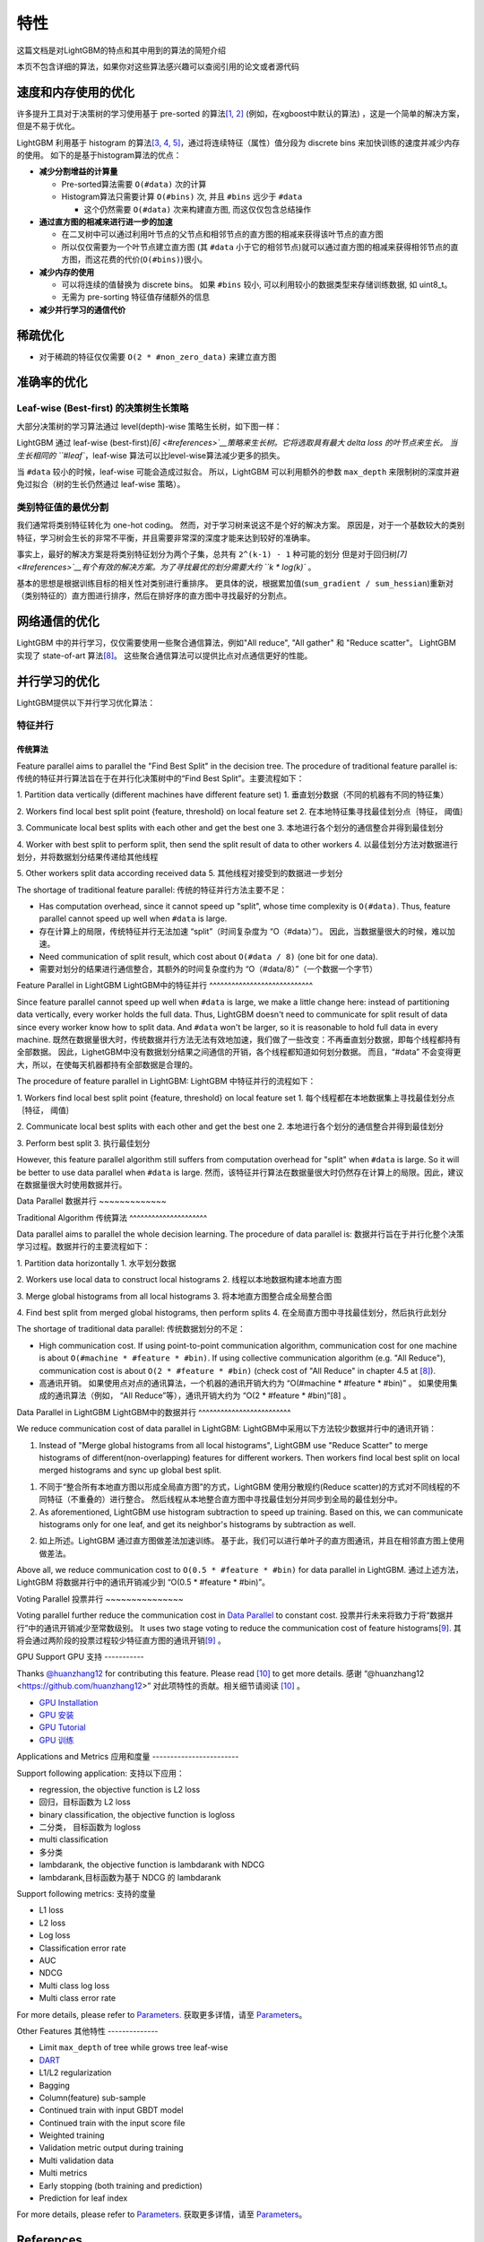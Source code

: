 特性
====

这篇文档是对LightGBM的特点和其中用到的算法的简短介绍

本页不包含详细的算法，如果你对这些算法感兴趣可以查阅引用的论文或者源代码

速度和内存使用的优化
-------------------

许多提升工具对于决策树的学习使用基于 pre-sorted 的算法\ `[1, 2] <#references>`__ (例如，在xgboost中默认的算法) ，这是一个简单的解决方案，但是不易于优化。

LightGBM 利用基于 histogram 的算法\ `[3, 4, 5] <#references>`__，通过将连续特征（属性）值分段为 discrete bins 来加快训练的速度并减少内存的使用。
如下的是基于histogram算法的优点：

-  **减少分割增益的计算量**

   -  Pre-sorted算法需要 ``O(#data)`` 次的计算

   -  Histogram算法只需要计算 ``O(#bins)`` 次, 并且 ``#bins`` 远少于 ``#data`` 

      -  这个仍然需要 ``O(#data)`` 次来构建直方图, 而这仅仅包含总结操作

-  **通过直方图的相减来进行进一步的加速**

   -  在二叉树中可以通过利用叶节点的父节点和相邻节点的直方图的相减来获得该叶节点的直方图

   -  所以仅仅需要为一个叶节点建立直方图 (其 ``#data`` 小于它的相邻节点)就可以通过直方图的相减来获得相邻节点的直方图，而这花费的代价(``O(#bins)``)很小。
-  **减少内存的使用**

   -  可以将连续的值替换为 discrete bins。 如果 ``#bins`` 较小, 可以利用较小的数据类型来存储训练数据, 如 uint8\_t。

   -  无需为 pre-sorting 特征值存储额外的信息

-  **减少并行学习的通信代价**

稀疏优化
--------

-  对于稀疏的特征仅仅需要 ``O(2 * #non_zero_data)`` 来建立直方图

准确率的优化
-----------

Leaf-wise (Best-first) 的决策树生长策略
~~~~~~~~~~~~~~~~~~~~~~~~~~~~~~~~~~

大部分决策树的学习算法通过 level(depth)-wise 策略生长树，如下图一样：

.. image:: ./_static/images/level-wise.png
   :align: center

LightGBM 通过 leaf-wise (best-first)\ `[6] <#references>`__策略来生长树。它将选取具有最大 delta loss 的叶节点来生长。
当生长相同的 ``#leaf``，leaf-wise 算法可以比level-wise算法减少更多的损失。

当 ``#data`` 较小的时候，leaf-wise 可能会造成过拟合。
所以，LightGBM 可以利用额外的参数 ``max_depth`` 来限制树的深度并避免过拟合（树的生长仍然通过 leaf-wise 策略）。

.. image:: ./_static/images/leaf-wise.png
   :align: center

类别特征值的最优分割
~~~~~~~~~~~~~~~~~~~

我们通常将类别特征转化为 one-hot coding。
然而，对于学习树来说这不是个好的解决方案。
原因是，对于一个基数较大的类别特征，学习树会生长的非常不平衡，并且需要非常深的深度才能来达到较好的准确率。

事实上，最好的解决方案是将类别特征划分为两个子集，总共有 ``2^(k-1) - 1`` 种可能的划分
但是对于回归树\ `[7] <#references>`__有个有效的解决方案。为了寻找最优的划分需要大约 ``k * log(k)`` 。

基本的思想是根据训练目标的相关性对类别进行重排序。
更具体的说，根据累加值(``sum_gradient / sum_hessian``)重新对（类别特征的）直方图进行排序，然后在排好序的直方图中寻找最好的分割点。

网络通信的优化
-------------

LightGBM 中的并行学习，仅仅需要使用一些聚合通信算法，例如"All reduce", "All gather" 和 "Reduce scatter"。
LightGBM 实现了 state-of-art 算法\ `[8] <#references>`__。
这些聚合通信算法可以提供比点对点通信更好的性能。

并行学习的优化
---------------------------------

LightGBM提供以下并行学习优化算法：

特征并行
~~~~~~~~~~~~~~~~

传统算法
^^^^^^^^^^^^^^^^^^^^^

Feature parallel aims to parallel the "Find Best Split" in the decision tree. The procedure of traditional feature parallel is:
传统的特征并行算法旨在于在并行化决策树中的“Find Best Split”。主要流程如下：

1. Partition data vertically (different machines have different feature set)
1. 垂直划分数据（不同的机器有不同的特征集）

2. Workers find local best split point {feature, threshold} on local feature set
2. 在本地特征集寻找最佳划分点｛特征， 阈值｝

3. Communicate local best splits with each other and get the best one
3. 本地进行各个划分的通信整合并得到最佳划分

4. Worker with best split to perform split, then send the split result of data to other workers
4. 以最佳划分方法对数据进行划分，并将数据划分结果传递给其他线程

5. Other workers split data according received data
5. 其他线程对接受到的数据进一步划分

The shortage of traditional feature parallel:
传统的特征并行方法主要不足：

-  Has computation overhead, since it cannot speed up "split", whose time complexity is ``O(#data)``.
   Thus, feature parallel cannot speed up well when ``#data`` is large.
-  存在计算上的局限，传统特征并行无法加速 “split”（时间复杂度为 “O（#data）”）。
   因此，当数据量很大的时候，难以加速。

-  Need communication of split result, which cost about ``O(#data / 8)`` (one bit for one data).
-  需要对划分的结果进行通信整合，其额外的时间复杂度约为 “O（#data/8）”（一个数据一个字节）

Feature Parallel in LightGBM
LightGBM中的特征并行
^^^^^^^^^^^^^^^^^^^^^^^^^^^^

Since feature parallel cannot speed up well when ``#data`` is large, we make a little change here: instead of partitioning data vertically, every worker holds the full data.
Thus, LightGBM doesn't need to communicate for split result of data since every worker know how to split data.
And ``#data`` won't be larger, so it is reasonable to hold full data in every machine.
既然在数据量很大时，传统数据并行方法无法有效地加速，我们做了一些改变：不再垂直划分数据，即每个线程都持有全部数据。
因此，LighetGBM中没有数据划分结果之间通信的开销，各个线程都知道如何划分数据。
而且，“#data” 不会变得更大，所以，在使每天机器都持有全部数据是合理的。

The procedure of feature parallel in LightGBM:
LightGBM 中特征并行的流程如下：

1. Workers find local best split point {feature, threshold} on local feature set
1. 每个线程都在本地数据集上寻找最佳划分点｛特征， 阈值｝

2. Communicate local best splits with each other and get the best one
2. 本地进行各个划分的通信整合并得到最佳划分

3. Perform best split
3. 执行最佳划分

However, this feature parallel algorithm still suffers from computation overhead for "split" when ``#data`` is large.
So it will be better to use data parallel when ``#data`` is large.
然而，该特征并行算法在数据量很大时仍然存在计算上的局限。因此，建议在数据量很大时使用数据并行。

Data Parallel
数据并行
~~~~~~~~~~~~~

Traditional Algorithm
传统算法
^^^^^^^^^^^^^^^^^^^^^

Data parallel aims to parallel the whole decision learning. The procedure of data parallel is:
数据并行旨在于并行化整个决策学习过程。数据并行的主要流程如下：

1. Partition data horizontally
1. 水平划分数据

2. Workers use local data to construct local histograms
2. 线程以本地数据构建本地直方图

3. Merge global histograms from all local histograms
3. 将本地直方图整合成全局整合图

4. Find best split from merged global histograms, then perform splits
4. 在全局直方图中寻找最佳划分，然后执行此划分

The shortage of traditional data parallel:
传统数据划分的不足：

-  High communication cost.
   If using point-to-point communication algorithm, communication cost for one machine is about ``O(#machine * #feature * #bin)``.
   If using collective communication algorithm (e.g. "All Reduce"), communication cost is about ``O(2 * #feature * #bin)`` (check cost of "All Reduce" in chapter 4.5 at `[8] <#references>`__).
-  高通讯开销。
   如果使用点对点的通讯算法，一个机器的通讯开销大约为 “O(#machine * #feature * #bin)” 。
   如果使用集成的通讯算法（例如， “All Reduce”等），通讯开销大约为 “O(2 * #feature * #bin)”[8] 。
Data Parallel in LightGBM
LightGBM中的数据并行
^^^^^^^^^^^^^^^^^^^^^^^^^

We reduce communication cost of data parallel in LightGBM:
LightGBM中采用以下方法较少数据并行中的通讯开销：

1. Instead of "Merge global histograms from all local histograms", LightGBM use "Reduce Scatter" to merge histograms of different(non-overlapping) features for different workers.
   Then workers find local best split on local merged histograms and sync up global best split.
1. 不同于“整合所有本地直方图以形成全局直方图”的方式，LightGBM 使用分散规约(Reduce scatter)的方式对不同线程的不同特征（不重叠的）进行整合。
   然后线程从本地整合直方图中寻找最佳划分并同步到全局的最佳划分中。
   
2. As aforementioned, LightGBM use histogram subtraction to speed up training.
   Based on this, we can communicate histograms only for one leaf, and get its neighbor's histograms by subtraction as well.
2. 如上所述。LightGBM 通过直方图做差法加速训练。
   基于此，我们可以进行单叶子的直方图通讯，并且在相邻直方图上使用做差法。
   
Above all, we reduce communication cost to ``O(0.5 * #feature * #bin)`` for data parallel in LightGBM.
通过上述方法，LightGBM 将数据并行中的通讯开销减少到 “O(0.5 * #feature * #bin)”。

Voting Parallel
投票并行
~~~~~~~~~~~~~~~

Voting parallel further reduce the communication cost in `Data Parallel <#data-parallel>`__ to constant cost.
投票并行未来将致力于将“数据并行”中的通讯开销减少至常数级别。
It uses two stage voting to reduce the communication cost of feature histograms\ `[9] <#references>`__.
其将会通过两阶段的投票过程较少特征直方图的通讯开销\ `[9] <#references>`__ 。

GPU Support
GPU 支持
-----------

Thanks `@huanzhang12 <https://github.com/huanzhang12>`__ for contributing this feature. Please read `[10] <#references>`__ to get more details.
感谢 “@huanzhang12 <https://github.com/huanzhang12>” 对此项特性的贡献。相关细节请阅读 `[10] <#references>`__ 。

- `GPU Installation <./Installatn-ioGuide.rst#build-gpu-version>`__
- `GPU 安装 <./Installatn-ioGuide.rst#build-gpu-version>`__

- `GPU Tutorial <./GPU-Tutorial.rst>`__
- `GPU 训练 <./GPU-Tutorial.rst>`__

Applications and Metrics
应用和度量
------------------------

Support following application:
支持以下应用：

-  regression, the objective function is L2 loss
-  回归，目标函数为 L2 loss

-  binary classification, the objective function is logloss
-  二分类， 目标函数为 logloss

-  multi classification
-  多分类

-  lambdarank, the objective function is lambdarank with NDCG
-  lambdarank,目标函数为基于 NDCG 的 lambdarank

Support following metrics:
支持的度量

-  L1 loss

-  L2 loss

-  Log loss

-  Classification error rate

-  AUC

-  NDCG

-  Multi class log loss

-  Multi class error rate

For more details, please refer to `Parameters <./Parameters.rst#metric-parameters>`__.
获取更多详情，请至 `Parameters <./Parameters.rst#metric-parameters>`__。

Other Features
其他特性
--------------

-  Limit ``max_depth`` of tree while grows tree leaf-wise

-  `DART <https://arxiv.org/abs/1505.01866>`__

-  L1/L2 regularization

-  Bagging

-  Column(feature) sub-sample

-  Continued train with input GBDT model

-  Continued train with the input score file

-  Weighted training

-  Validation metric output during training

-  Multi validation data

-  Multi metrics

-  Early stopping (both training and prediction)

-  Prediction for leaf index

For more details, please refer to `Parameters <./Parameters.rst>`__.
获取更多详情，请至 `Parameters <./Parameters.rst>`__。

References
----------

[1] Mehta, Manish, Rakesh Agrawal, and Jorma Rissanen. "SLIQ: A fast scalable classifier for data mining." International Conference on Extending Database Technology. Springer Berlin Heidelberg, 1996.

[2] Shafer, John, Rakesh Agrawal, and Manish Mehta. "SPRINT: A scalable parallel classifier for data mining." Proc. 1996 Int. Conf. Very Large Data Bases. 1996.

[3] Ranka, Sanjay, and V. Singh. "CLOUDS: A decision tree classifier for large datasets." Proceedings of the 4th Knowledge Discovery and Data Mining Conference. 1998.

[4] Machado, F. P. "Communication and memory efficient parallel decision tree construction." (2003).

[5] Li, Ping, Qiang Wu, and Christopher J. Burges. "Mcrank: Learning to rank using multiple classification and gradient boosting." Advances in neural information processing systems. 2007.

[6] Shi, Haijian. "Best-first decision tree learning." Diss. The University of Waikato, 2007.

[7] Walter D. Fisher. "`On Grouping for Maximum Homogeneity`_." Journal of the American Statistical Association. Vol. 53, No. 284 (Dec., 1958), pp. 789-798.

[8] Thakur, Rajeev, Rolf Rabenseifner, and William Gropp. "`Optimization of collective communication operations in MPICH`_." International Journal of High Performance Computing Applications 19.1 (2005): 49-66.

[9] Qi Meng, Guolin Ke, Taifeng Wang, Wei Chen, Qiwei Ye, Zhi-Ming Ma, Tieyan Liu. "`A Communication-Efficient Parallel Algorithm for Decision Tree`_." Advances in Neural Information Processing Systems 29 (NIPS 2016).

[10] Huan Zhang, Si Si and Cho-Jui Hsieh. "`GPU Acceleration for Large-scale Tree Boosting`_." arXiv:1706.08359, 2017.

.. _On Grouping for Maximum Homogeneity: http://amstat.tandfonline.com/doi/abs/10.1080/01621459.1958.10501479

.. _Optimization of collective communication operations in MPICH: http://wwwi10.lrr.in.tum.de/~gerndt/home/Teaching/HPCSeminar/mpich_multi_coll.pdf

.. _A Communication-Efficient Parallel Algorithm for Decision Tree: http://papers.nips.cc/paper/6381-a-communication-efficient-parallel-algorithm-for-decision-tree

.. _GPU Acceleration for Large-scale Tree Boosting: https://arxiv.org/abs/1706.08359
